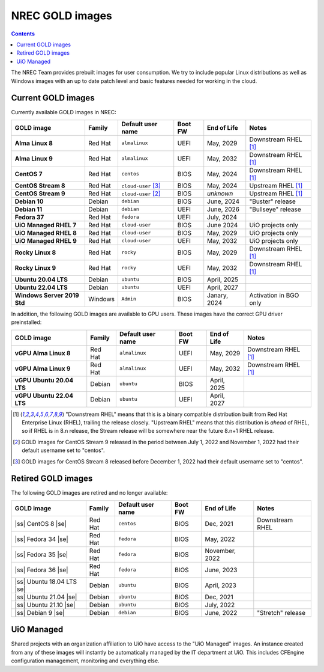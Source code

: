 .. |ss| raw:: html

   <strike>

.. |se| raw:: html

   </strike>

NREC GOLD images
================

.. contents::

The NREC Team provides prebuilt images for user consumption. We try to include
popular Linux distributions as well as Windows images with an up to date
patch level and basic features needed for working in the cloud.


Current GOLD images
-------------------

Currently available GOLD images in NREC:

============================== ======== ===================== ======== ==================== =======================
GOLD image                     Family   Default user name     Boot FW  End of Life          Notes
============================== ======== ===================== ======== ==================== =======================
**Alma Linux 8**               Red Hat  ``almalinux``         UEFI     May, 2029            Downstream RHEL [#f1]_
**Alma Linux 9**               Red Hat  ``almalinux``         UEFI     May, 2032            Downstream RHEL [#f1]_
**CentOS 7**                   Red Hat  ``centos``            BIOS     May, 2024            Downstream RHEL [#f1]_
**CentOS Stream 8**            Red Hat  ``cloud-user`` [#f3]_ BIOS     May, 2024            Upstream RHEL [#f1]_
**CentOS Stream 9**            Red Hat  ``cloud-user`` [#f2]_ BIOS     *unknown*            Upstream RHEL [#f1]_
**Debian 10**                  Debian   ``debian``            BIOS     June, 2024           "Buster" release
**Debian 11**                  Debian   ``debian``            UEFI     June, 2026           "Bullseye" release
**Fedora 37**                  Red Hat  ``fedora``            UEFI     July, 2024
**UiO Managed RHEL 7**         Red Hat  ``cloud-user``        BIOS     June 2024            UiO projects only
**UiO Managed RHEL 8**         Red Hat  ``cloud-user``        BIOS     May, 2029            UiO projects only
**UiO Managed RHEL 9**         Red Hat  ``cloud-user``        UEFI     May, 2032            UiO projects only
**Rocky Linux 8**              Red Hat  ``rocky``             BIOS     May, 2029            Downstream RHEL [#f1]_
**Rocky Linux 9**              Red Hat  ``rocky``             UEFI     May, 2032            Downstream RHEL [#f1]_
**Ubuntu 20.04 LTS**           Debian   ``ubuntu``            BIOS     April, 2025
**Ubuntu 22.04 LTS**           Debian   ``ubuntu``            UEFI     April, 2027
**Windows Server 2019 Std**    Windows  ``Admin``             BIOS     Janary, 2024         Activation in BGO only
============================== ======== ===================== ======== ==================== =======================

In addition, the following GOLD images are available to GPU
users. These images have the correct GPU driver preinstalled:

============================== ======== ===================== ======== ==================== =======================
GOLD image                     Family   Default user name     Boot FW  End of Life          Notes
============================== ======== ===================== ======== ==================== =======================
**vGPU Alma Linux 8**          Red Hat  ``almalinux``         UEFI     May, 2029            Downstream RHEL [#f1]_
**vGPU Alma Linux 9**          Red Hat  ``almalinux``         UEFI     May, 2032            Downstream RHEL [#f1]_
**vGPU Ubuntu 20.04 LTS**      Debian   ``ubuntu``            BIOS     April, 2025
**vGPU Ubuntu 22.04 LTS**      Debian   ``ubuntu``            UEFI     April, 2027
============================== ======== ===================== ======== ==================== =======================

.. [#f1] "Downstream RHEL" means that this is a binary compatible
   distribution built from Red Hat Enterprise Linux (RHEL), trailing
   the release closely. "Upstream RHEL" means that this distribution
   is *ahead* of RHEL, so if RHEL is in 8.n release, the Stream
   release will be somewhere near the future 8.n+1 RHEL release.

.. [#f2] GOLD images for CentOS Stream 9 released in the period
   between July 1, 2022 and November 1, 2022 had their default
   username set to "centos".

.. [#f3] GOLD images for CentOS Stream 8 released before December 1,
   2022 had their default username set to "centos".


Retired GOLD images
-------------------

The following GOLD images are retired and no longer available:

============================== ======== ================== ======== ==================== =======================
GOLD image                     Family   Default user name  Boot FW  End of Life          Notes
============================== ======== ================== ======== ==================== =======================
|ss| CentOS 8 |se|             Red Hat  ``centos``         BIOS     Dec, 2021            Downstream RHEL
|ss| Fedora 34 |se|            Red Hat  ``fedora``         BIOS     May, 2022
|ss| Fedora 35 |se|            Red Hat  ``fedora``         BIOS     November, 2022
|ss| Fedora 36 |se|            Red Hat  ``fedora``         BIOS     June, 2023
|ss| Ubuntu 18.04 LTS |se|     Debian   ``ubuntu``         BIOS     April, 2023
|ss| Ubuntu 21.04 |se|         Debian   ``ubuntu``         BIOS     Dec, 2021
|ss| Ubuntu 21.10 |se|         Debian   ``ubuntu``         BIOS     July, 2022
|ss| Debian 9 |se|             Debian   ``debian``         BIOS     June, 2022           "Stretch" release
============================== ======== ================== ======== ==================== =======================


UiO Managed
-----------

Shared projects with an organization affiliation to UiO have access to
the "UiO Managed" images. An instance created from any of these images
will instantly be automatically managed by the IT department at
UiO. This includes CFEngine configuration management, monitoring and
everything else.
